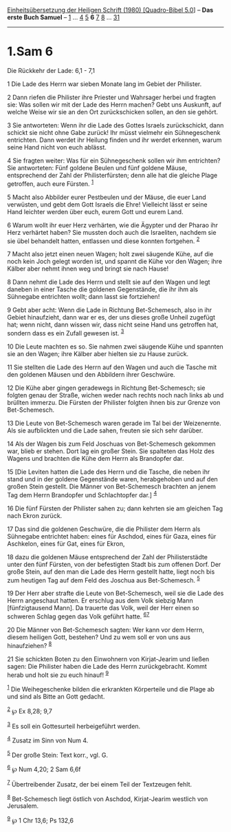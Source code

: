 :PROPERTIES:
:ID:       3d15bfe4-c461-4f9f-98cc-2abfc08f9eb6
:END:
<<navbar>>
[[../index.html][Einheitsübersetzung der Heiligen Schrift (1980)
[Quadro-Bibel 5.0]]] -- *Das erste Buch Samuel* --
[[file:1.Sam_1.html][1]] ... [[file:1.Sam_4.html][4]]
[[file:1.Sam_5.html][5]] *6* [[file:1.Sam_7.html][7]]
[[file:1.Sam_8.html][8]] ... [[file:1.Sam_31.html][31]]

--------------

* 1.Sam 6
  :PROPERTIES:
  :CUSTOM_ID: sam-6
  :END:

<<verses>>

<<v1>>
**** Die Rückkehr der Lade: 6,1 - 7,1
     :PROPERTIES:
     :CUSTOM_ID: die-rückkehr-der-lade-61---71
     :END:
1 Die Lade des Herrn war sieben Monate lang im Gebiet der Philister.

<<v2>>
2 Dann riefen die Philister ihre Priester und Wahrsager herbei und
fragten sie: Was sollen wir mit der Lade des Herrn machen? Gebt uns
Auskunft, auf welche Weise wir sie an den Ort zurückschicken sollen, an
den sie gehört.

<<v3>>
3 Sie antworteten: Wenn ihr die Lade des Gottes Israels zurückschickt,
dann schickt sie nicht ohne Gabe zurück! Ihr müsst vielmehr ein
Sühnegeschenk entrichten. Dann werdet ihr Heilung finden und ihr werdet
erkennen, warum seine Hand nicht von euch ablässt.

<<v4>>
4 Sie fragten weiter: Was für ein Sühnegeschenk sollen wir ihm
entrichten? Sie antworteten: Fünf goldene Beulen und fünf goldene Mäuse,
entsprechend der Zahl der Philisterfürsten; denn alle hat die gleiche
Plage getroffen, auch eure Fürsten. ^{[[#fn1][1]]}

<<v5>>
5 Macht also Abbilder eurer Pestbeulen und der Mäuse, die euer Land
verwüsten, und gebt dem Gott Israels die Ehre! Vielleicht lässt er seine
Hand leichter werden über euch, eurem Gott und eurem Land.

<<v6>>
6 Warum wollt ihr euer Herz verhärten, wie die Ägypter und der Pharao
ihr Herz verhärtet haben? Sie mussten doch auch die Israeliten, nachdem
sie sie übel behandelt hatten, entlassen und diese konnten fortgehen.
^{[[#fn2][2]]}

<<v7>>
7 Macht also jetzt einen neuen Wagen; holt zwei säugende Kühe, auf die
noch kein Joch gelegt worden ist, und spannt die Kühe vor den Wagen;
ihre Kälber aber nehmt ihnen weg und bringt sie nach Hause!

<<v8>>
8 Dann nehmt die Lade des Herrn und stellt sie auf den Wagen und legt
daneben in einer Tasche die goldenen Gegenstände, die ihr ihm als
Sühnegabe entrichten wollt; dann lasst sie fortziehen!

<<v9>>
9 Gebt aber acht: Wenn die Lade in Richtung Bet-Schemesch, also in ihr
Gebiet hinaufzieht, dann war er es, der uns dieses große Unheil zugefügt
hat; wenn nicht, dann wissen wir, dass nicht seine Hand uns getroffen
hat, sondern dass es ein Zufall gewesen ist. ^{[[#fn3][3]]}

<<v10>>
10 Die Leute machten es so. Sie nahmen zwei säugende Kühe und spannten
sie an den Wagen; ihre Kälber aber hielten sie zu Hause zurück.

<<v11>>
11 Sie stellten die Lade des Herrn auf den Wagen und auch die Tasche mit
den goldenen Mäusen und den Abbildern ihrer Geschwüre.

<<v12>>
12 Die Kühe aber gingen geradewegs in Richtung Bet-Schemesch; sie
folgten genau der Straße, wichen weder nach rechts noch nach links ab
und brüllten immerzu. Die Fürsten der Philister folgten ihnen bis zur
Grenze von Bet-Schemesch.

<<v13>>
13 Die Leute von Bet-Schemesch waren gerade im Tal bei der Weizenernte.
Als sie aufblickten und die Lade sahen, freuten sie sich sehr darüber.

<<v14>>
14 Als der Wagen bis zum Feld Joschuas von Bet-Schemesch gekommen war,
blieb er stehen. Dort lag ein großer Stein. Sie spalteten das Holz des
Wagens und brachten die Kühe dem Herrn als Brandopfer dar.

<<v15>>
15 [Die Leviten hatten die Lade des Herrn und die Tasche, die neben ihr
stand und in der goldene Gegenstände waren, herabgehoben und auf den
großen Stein gestellt. Die Männer von Bet-Schemesch brachten an jenem
Tag dem Herrn Brandopfer und Schlachtopfer dar.] ^{[[#fn4][4]]}

<<v16>>
16 Die fünf Fürsten der Philister sahen zu; dann kehrten sie am gleichen
Tag nach Ekron zurück.

<<v17>>
17 Das sind die goldenen Geschwüre, die die Philister dem Herrn als
Sühnegabe entrichtet haben: eines für Aschdod, eines für Gaza, eines für
Aschkelon, eines für Gat, eines für Ekron,

<<v18>>
18 dazu die goldenen Mäuse entsprechend der Zahl der Philisterstädte
unter den fünf Fürsten, von der befestigten Stadt bis zum offenen Dorf.
Der große Stein, auf den man die Lade des Herrn gestellt hatte, liegt
noch bis zum heutigen Tag auf dem Feld des Joschua aus Bet-Schemesch.
^{[[#fn5][5]]}

<<v19>>
19 Der Herr aber strafte die Leute von Bet-Schemesch, weil sie die Lade
des Herrn angeschaut hatten. Er erschlug aus dem Volk siebzig Mann
[fünfzigtausend Mann]. Da trauerte das Volk, weil der Herr einen so
schweren Schlag gegen das Volk geführt hatte. ^{[[#fn6][6]][[#fn7][7]]}

<<v20>>
20 Die Männer von Bet-Schemesch sagten: Wer kann vor dem Herrn, diesem
heiligen Gott, bestehen? Und zu wem soll er von uns aus hinaufziehen?
^{[[#fn8][8]]}

<<v21>>
21 Sie schickten Boten zu den Einwohnern von Kirjat-Jearim und ließen
sagen: Die Philister haben die Lade des Herrn zurückgebracht. Kommt
herab und holt sie zu euch hinauf! ^{[[#fn9][9]]}

^{[[#fnm1][1]]} Die Weihegeschenke bilden die erkrankten Körperteile und
die Plage ab und sind als Bitte an Gott gedacht.

^{[[#fnm2][2]]} ℘ Ex 8,28; 9,7

^{[[#fnm3][3]]} Es soll ein Gottesurteil herbeigeführt werden.

^{[[#fnm4][4]]} Zusatz im Sinn von Num 4.

^{[[#fnm5][5]]} Der große Stein: Text korr., vgl. G.

^{[[#fnm6][6]]} ℘ Num 4,20; 2 Sam 6,6f

^{[[#fnm7][7]]} Übertreibender Zusatz, der bei einem Teil der Textzeugen
fehlt.

^{[[#fnm8][8]]} Bet-Schemesch liegt östlich von Aschdod, Kirjat-Jearim
westlich von Jerusalem.

^{[[#fnm9][9]]} ℘ 1 Chr 13,6; Ps 132,6
